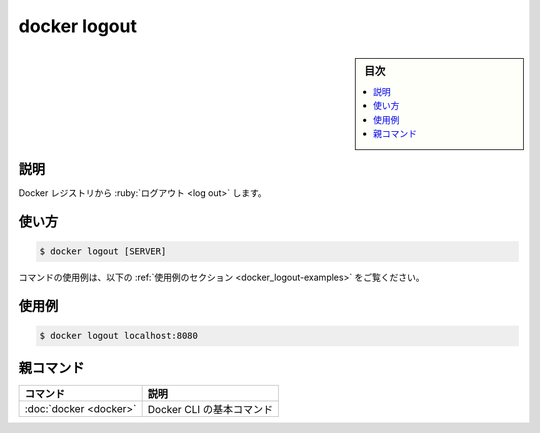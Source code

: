 .. -*- coding: utf-8 -*-
.. URL: https://docs.docker.com/engine/reference/commandline/logout/
.. SOURCE:
   doc version: 20.10
      https://github.com/docker/docker.github.io/blob/master/engine/reference/commandline/logout.md
      https://github.com/docker/docker.github.io/blob/master/_data/engine-cli/docker_logout.yaml
.. check date: 2022/03/21
.. Commits on Aug 22, 2021 304f64ccec26ef1810e90d385d5bae5fab3ce6f4
.. -------------------------------------------------------------------

.. docker logout

=======================================
docker logout
=======================================

.. sidebar:: 目次

   .. contents:: 
       :depth: 3
       :local:

.. _docker_logout-description:

説明
==========

.. Log out from a Docker registry

Docker レジストリから :ruby:`ログアウト <log out>` します。

.. _docker_logout-usage:

使い方
==========

.. code-block:: bash

   $ docker logout [SERVER]

.. For example uses of this command, refer to the examples section below.

コマンドの使用例は、以下の :ref:`使用例のセクション <docker_logout-examples>` をご覧ください。

.. Examples
.. _docker_logout-examples:

使用例
==========

.. code-block:: bash

   $ docker logout localhost:8080


親コマンド
==========

.. list-table::
   :header-rows: 1

   * - コマンド
     - 説明
   * - :doc:`docker <docker>`
     - Docker CLI の基本コマンド

.. seealso:: 

   docker logout
      https://docs.docker.com/engine/reference/commandline/logout/
